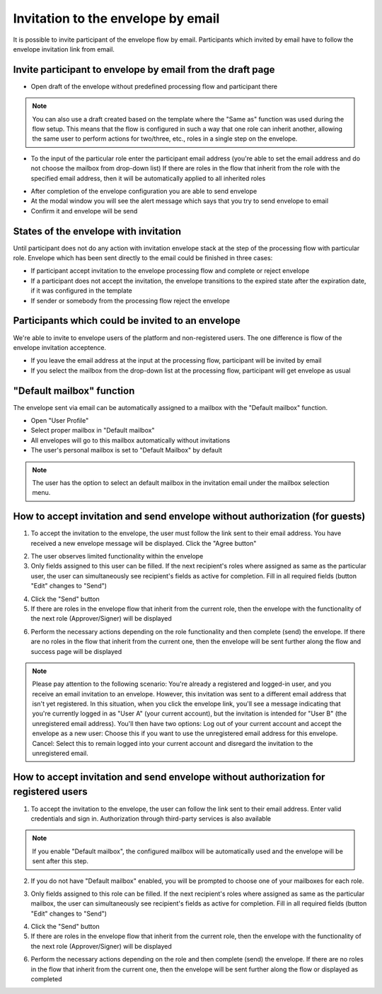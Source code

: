 ===================================
Invitation to the envelope by email
===================================

It is possible to invite participant of the envelope flow by email. Participants which invited by email have to follow the envelope invitation link from email.

Invite participant to envelope by email from the draft page
===========================================================

* Open draft of the envelope without predefined processing flow and participant there

.. note:: You can also use a draft created based on the template where the "Same as" function was used during the flow setup. This means that the flow is configured in such a way that one role can inherit another, allowing the same user to perform actions for two/three, etc., roles in a single step on the envelope.

.. image:: pic_inviteToEnvelopeByEmail/draftSameAsFlow.png
   :width: 400
   :align: center

* To the input of the particular role enter the participant email address (you're able to set the email address and do not choose the mailbox from drop-down list) If there are roles in the flow that inherit from the role with the specified email address, then it will be automatically applied to all inherited roles

.. image:: pic_inviteToEnvelopeByEmail/DraftSameAsFlowEmail.png
   :width: 400
   :align: center

* After completion of the envelope configuration you are able to send envelope
* At the modal window you will see the alert message which says that you try to send envelope to email
* Confirm it and envelope will be send

States of the envelope with invitation
======================================

Until participant does not do any action with invitation envelope stack at the step of the processing flow with particular role.
Envelope which has been sent directly to the email could be finished in three cases:

* If participant accept invitation to the envelope processing flow and complete or reject envelope
* If a participant does not accept the invitation, the envelope transitions to the expired state after the expiration date, if it was configured in the template
* If sender or somebody from the processing flow reject the envelope

Participants which could be invited to an envelope
==================================================

We're able to invite to envelope users of the platform and non-registered users. The one difference is flow of the envelope invitation acceptence.

* If you leave the email address at the input at the processing flow, participant will be invited by email
* If you select the mailbox from the drop-down list at the processing flow, participant will get envelope as usual

"Default mailbox" function
==========================

The envelope sent via email can be automatically assigned to a mailbox with the "Default mailbox" function.

* Open "User Profile"
* Select proper mailbox in "Default mailbox"
* All envelopes will go to this mailbox automatically without invitations
* The user's personal mailbox is set to "Default Mailbox" by default

.. note:: The user has the option to select an default mailbox in the invitation email under the mailbox selection menu.

How to accept invitation and send envelope without authorization (for guests)
=============================================================================

1. To accept the invitation to the envelope, the user must follow the link sent to their email address. You have received a new envelope message will be displayed. Click the "Agree button"

.. image:: pic_inviteToEnvelopeByEmail/inviteYouRecieveEnvelope.png
   :width: 400
   :align: center

2. The user observes limited functionality within the envelope
3. Only fields assigned to this user can be filled. If the next recipient's roles where assigned as same as the particular user, the user can simultaneously see recipient's fields as active for completion. Fill in all required fields (button "Edit" changes to "Send")

.. image:: pic_inviteToEnvelopeByEmail/InviteSimpleEnvView.png
   :width: 400
   :align: center

4. Click the "Send" button
5. If there are roles in the envelope flow that inherit from the current role, then the envelope with the functionality of the next role (Approver/Signer) will be displayed

.. image:: pic_inviteToEnvelopeByEmail/inviteSameAsRoles.png
   :width: 400
   :align: center

6. Perform the necessary actions depending on the role functionality and then complete (send) the envelope. If there are no roles in the flow that inherit from the current one, then the envelope will be sent further along the flow and success page will be displayed

.. image:: pic_inviteToEnvelopeByEmail/inviteSuccessPage.png
   :width: 400
   :align: center

.. note:: Please pay attention to the following scenario: 
   You're already a registered and logged-in user, and you receive an email invitation to an envelope. However, this invitation was sent to a different email address that isn't yet registered. 
   In this situation, when you click the envelope link, you'll see a message indicating that you're currently logged in as "User A" (your current account), but the invitation is intended for "User B" (the unregistered email address).
   You'll then have two options:
   Log out of your current account and accept the envelope as a new user: Choose this if you want to use the unregistered email address for this envelope.
   Cancel: Select this to remain logged into your current account and disregard the invitation to the unregistered email.
.. image:: pic_inviteToEnvelopeByEmail/acceptAsRegisteredToUnregistered.png
   :width: 400
   :align: center

How to accept invitation and send envelope without authorization for registered users
=====================================================================================

1. To accept the invitation to the envelope, the user can follow the link sent to their email address. Enter valid credentials and sign in. Authorization through third-party services is also available

.. image:: pic_inviteToEnvelopeByEmail/inviteAcceptRegisteredUser.png
   :width: 400
   :align: center

.. note:: If you enable "Default mailbox", the configured mailbox will be automatically used and the envelope will be sent after this step. 

2. If you do not have "Default mailbox" enabled, you will be prompted to choose one of your mailboxes for each role.

.. image:: pic_inviteToEnvelopeByEmail/inviteChooseMailbox.png
   :width: 400
   :align: center

3. Only fields assigned to this role can be filled. If the next recipient's roles where assigned as same as the particular mailbox, the user can simultaneously see recipient's fields as active for completion. Fill in all required fields (button "Edit" changes to "Send")

.. image:: pic_inviteToEnvelopeByEmail/inviteSameAsRolesEnvelope.png
   :width: 400
   :align: center

4. Click the "Send" button
5. If there are roles in the envelope flow that inherit from the current role, then the envelope with the functionality of the next role (Approver/Signer) will be displayed

.. image:: pic_inviteToEnvelopeByEmail/inviteSameAsRolesEnvelope1.png
   :width: 400
   :align: center

6. Perform the necessary actions depending on the role and then complete (send) the envelope. If there are no roles in the flow that inherit from the current one, then the envelope will be sent further along the flow or displayed as completed
